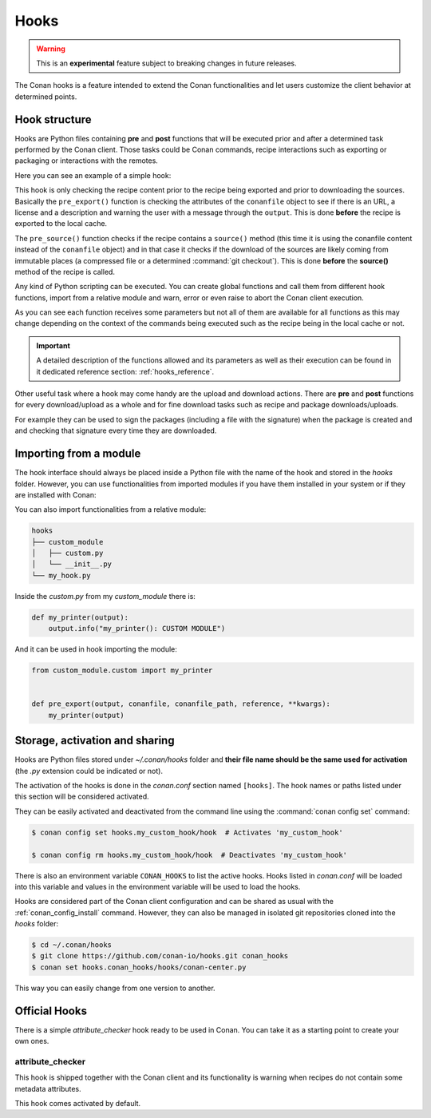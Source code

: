 .. _hooks:

Hooks
=====

.. warning::

    This is an **experimental** feature subject to breaking changes in future releases.

The Conan hooks is a feature intended to extend the Conan functionalities and let users customize the client behavior at determined
points.

Hook structure
--------------

Hooks are Python files containing **pre** and **post** functions that will be executed prior and after a determined task performed by the
Conan client. Those tasks could be Conan commands, recipe interactions such as exporting or packaging or interactions with the remotes.

Here you can see an example of a simple hook:

.. code-block:: python
   :caption: *example_hook.py*

    from conans import tools


    def pre_export(output, conanfile, conanfile_path, reference, **kwargs):
        test = "%s/%s" % (reference.name, reference.version)
        for field in ["url", "license", "description"]:
            field_value = getattr(conanfile, field, None)
            if not field_value:
                output.error("%s Conanfile doesn't have '%s'. It is recommended to add it as attribute: %s"
                            % (test, field, conanfile_path))

    def pre_source(output, conanfile, conanfile_path, **kwargs):
        conanfile_content = tools.load(conanfile_path)
        if "def source(self):" in conanfile_content:
            test = "[IMMUTABLE SOURCES]"
            valid_content = [".zip", ".tar", ".tgz", ".tbz2", ".txz"]
            invalid_content = ["git checkout master", "git checkout devel", "git checkout develop"]
            if "git clone" in conanfile_content and "git checkout" in conanfile_content:
                fixed_sources = True
                for invalid in invalid_content:
                    if invalid in conanfile_content:
                        fixed_sources = False
            else:
                fixed_sources = False
                for valid in valid_content:
                    if valid in conanfile_content:
                        fixed_sources = True

            if not fixed_sources:
                output.error("%s Source files does not come from and immutable place. Checkout to a "
                            "commit/tag or download a compressed source file for %s" % (test, str(reference)))

This hook is only checking the recipe content prior to the recipe being exported and prior to downloading the sources. Basically the
``pre_export()`` function is checking the attributes of the ``conanfile`` object to see if there is an URL, a license and a description and
warning the user with a message through the ``output``. This is done **before** the recipe is exported to the local cache.

The ``pre_source()`` function checks if the recipe contains a ``source()`` method (this time it is using the conanfile content instead of
the ``conanfile`` object) and in that case it checks if the download of the sources are likely coming from immutable places (a compressed
file or a determined :command:`git checkout`). This is done **before** the **source()** method of the recipe is called.

Any kind of Python scripting can be executed. You can create global functions and call them from different hook functions, import from a
relative module and warn, error or even raise to abort the Conan client execution.

As you can see each function receives some parameters but not all of them are available for all functions as this may change depending on
the context of the commands being executed such as the recipe being in the local cache or not.

.. important::

    A detailed description of the functions allowed and its parameters as well as their execution can be found in it dedicated reference
    section: :ref:`hooks_reference`.

Other useful task where a hook may come handy are the upload and download actions. There are **pre** and **post** functions for every
download/upload as a whole and for fine download tasks such as recipe and package downloads/uploads.

For example they can be used to sign the packages (including a file with the signature) when the package is created and and checking that
signature every time they are downloaded.

.. code-block:: python
   :caption: *signing_hook.py*

    import os
    from conans import tools

    SIGNATURE = "this is my signature"

    def post_package(output, conanfile, conanfile_path, **kwargs):
        sign_path = os.path.join(conanfile.package_folder, ".sign")
        tools.save(sign_path, SIGNATURE)
        output.success("Package signed successfully")

    def post_download_package(output, conanfile_path, reference, package_id, remote_name, **kwargs):
        package_path = os.path.abspath(os.path.join(os.path.dirname(conanfile_path), "..", "package", package_id))
        sign_path = os.path.join(package_path, ".sign")
        content = tools.load(sign_path)
        if content != SIGNATURE:
            raise Exception("Wrong signature")

Importing from a module
-----------------------

The hook interface should always be placed inside a Python file with the name of the hook and stored in the *hooks* folder. However,
you can use functionalities from imported modules if you have them installed in your system or if they are installed with Conan:

.. code-block:: python
   :caption: example_hook.py

    import requests
    from conans import tools

    def post_export(output, conanfile, conanfile_path, reference, **kwargs):
        cmakelists_path = os.path.join(os.path.dirname(conanfile_path), "CMakeLists.txt")
        tools.replace_in_file(cmakelists_path, "PROJECT(MyProject)", "PROJECT(MyProject CPP)")
        r = requests.get('https://api.github.com/events')

You can also import functionalities from a relative module:

.. code-block:: text

    hooks
    ├── custom_module
    │   ├── custom.py
    │   └── __init__.py
    └── my_hook.py

Inside the *custom.py* from my *custom_module* there is:

.. code-block:: python

    def my_printer(output):
        output.info("my_printer(): CUSTOM MODULE")

And it can be used in hook importing the module:

.. code-block:: python

    from custom_module.custom import my_printer


    def pre_export(output, conanfile, conanfile_path, reference, **kwargs):
        my_printer(output)

Storage, activation and sharing
-------------------------------

Hooks are Python files stored under *~/.conan/hooks* folder and **their file name should be the same used for activation** (the
*.py* extension could be indicated or not).

The activation of the hooks is done in the *conan.conf* section named ``[hooks]``. The hook names or paths listed under this section will be
considered activated.

.. code-block:: text
   :caption: *conan.conf*

    ...
    [hooks]
    attribute_checker.py
    conan-center.py
    my_custom_hook/hook.py

They can be easily activated and deactivated from the command line using the :command:`conan config set` command:

.. code-block:: bash

    $ conan config set hooks.my_custom_hook/hook  # Activates 'my_custom_hook'

    $ conan config rm hooks.my_custom_hook/hook  # Deactivates 'my_custom_hook'

There is also an environment variable ``CONAN_HOOKS`` to list the active hooks. Hooks listed in *conan.conf* will be loaded into
this variable and values in the environment variable will be used to load the hooks.

Hooks are considered part of the Conan client configuration and can be shared as usual with the :ref:`conan_config_install` command.
However, they can also be managed in isolated git repositories cloned into the *hooks* folder:

.. code-block:: bash

    $ cd ~/.conan/hooks
    $ git clone https://github.com/conan-io/hooks.git conan_hooks
    $ conan set hooks.conan_hooks/hooks/conan-center.py

This way you can easily change from one version to another.

Official Hooks
--------------

There is a simple *attribute_checker* hook ready to be used in Conan. You can take it as a starting point to create your own ones.

attribute_checker
+++++++++++++++++

This hook is shipped together with the Conan client and its functionality is warning when recipes do not contain some metadata attributes.

.. code-block:: python
   :caption: *attribute_checker.py*

    def pre_export(output, conanfile, conanfile_path, reference, **kwargs):
        # Check basic meta-data
        for field in ["url", "license", "description"]:
            field_value = getattr(conanfile, field, None)
            if not field_value:
                output.warn("Conanfile doesn't have '%s'. It is recommended to add it as attribute"
                            % field)

This hook comes activated by default.
